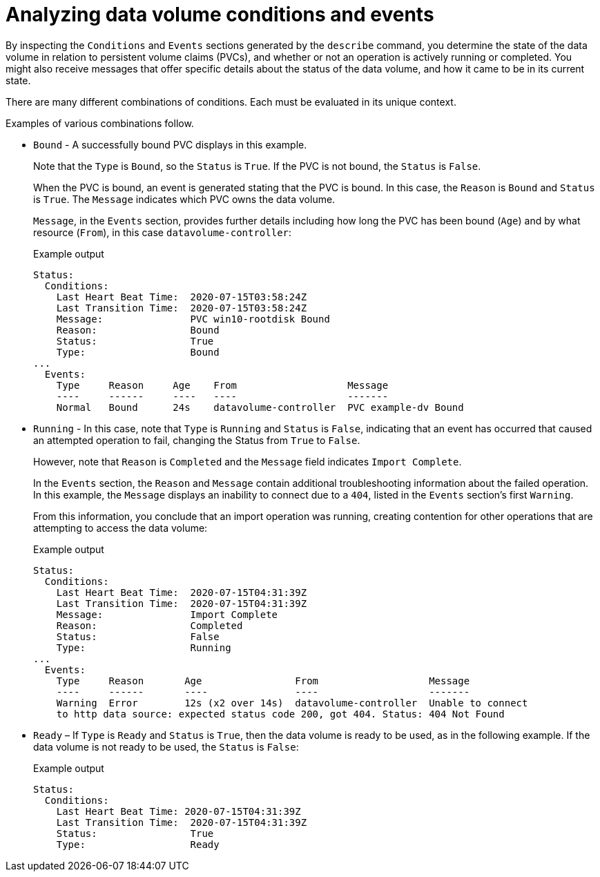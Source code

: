// Module included in the following assemblies:
//
// * virt/support/virt-troubleshooting.adoc

:_mod-docs-content-type: CONCEPT
[id="virt-analyzing-datavolume-conditions-and-events_{context}"]
= Analyzing data volume conditions and events

By inspecting the `Conditions` and `Events` sections generated by the `describe`
command, you determine the state of the data volume
in relation to persistent volume claims (PVCs), and whether or
not an operation is actively running or completed. You might also receive messages
that offer specific details about the status of the data volume, and how
it came to be in its current state.

There are many different combinations of conditions. Each must be evaluated in its unique context.

Examples of various combinations follow.

* `Bound` - A successfully bound PVC displays in this example.
+
Note that the `Type` is `Bound`, so the `Status` is `True`.
If the PVC is not bound, the `Status` is `False`.
+
When the PVC is bound, an event is generated stating that the PVC is bound.
In this case, the `Reason` is `Bound` and `Status` is `True`.
The `Message` indicates which PVC owns the data volume.
+
`Message`, in the `Events` section, provides further details including how
long the PVC has been bound (`Age`) and by what resource (`From`),
in this case `datavolume-controller`:
+

.Example output
[source,terminal]
----
Status:
  Conditions:
    Last Heart Beat Time:  2020-07-15T03:58:24Z
    Last Transition Time:  2020-07-15T03:58:24Z
    Message:               PVC win10-rootdisk Bound
    Reason:                Bound
    Status:                True
    Type:                  Bound
...
  Events:
    Type     Reason     Age    From                   Message
    ----     ------     ----   ----                   -------
    Normal   Bound      24s    datavolume-controller  PVC example-dv Bound
----

* `Running` - In this case, note that `Type` is `Running` and `Status` is `False`,
indicating that an event has occurred that caused an attempted
operation to fail, changing the Status from `True` to `False`.
+
However, note that `Reason` is `Completed` and the `Message` field indicates
`Import Complete`.
+
In the `Events` section, the `Reason` and `Message` contain additional
troubleshooting information about the failed operation. In this example,
the `Message` displays an inability to connect due to a `404`, listed in the
`Events` section's first `Warning`.
+
From this information, you conclude that an import operation was running,
creating contention for other operations that are
attempting to access the data volume:
+

.Example output
[source,terminal]
----
Status:
  Conditions:
    Last Heart Beat Time:  2020-07-15T04:31:39Z
    Last Transition Time:  2020-07-15T04:31:39Z
    Message:               Import Complete
    Reason:                Completed
    Status:                False
    Type:                  Running
...
  Events:
    Type     Reason       Age                From                   Message
    ----     ------       ----               ----                   -------
    Warning  Error        12s (x2 over 14s)  datavolume-controller  Unable to connect
    to http data source: expected status code 200, got 404. Status: 404 Not Found
----

* `Ready` – If `Type` is `Ready` and `Status` is `True`, then the data volume is ready
to be used, as in the following example. If the data volume is not ready to be
used, the `Status` is `False`:
+

.Example output
[source,terminal]
----
Status:
  Conditions:
    Last Heart Beat Time: 2020-07-15T04:31:39Z
    Last Transition Time:  2020-07-15T04:31:39Z
    Status:                True
    Type:                  Ready
----
